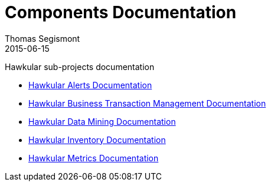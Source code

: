 = Components Documentation
Thomas Segismont
2015-06-15
:description: Hawkular sub-projects documentation
:jbake-type: page
:jbake-status: published

Hawkular sub-projects documentation

* link:alerts/index.html[Hawkular Alerts Documentation]

* link:btm/index.html[Hawkular Business Transaction Management Documentation]

* link:datamining/index.html[Hawkular Data Mining Documentation]

* link:inventory/index.html[Hawkular Inventory Documentation]

* link:metrics/index.html[Hawkular Metrics Documentation]



